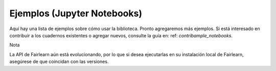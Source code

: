 .. _examples:

Ejemplos (Jupyter Notebooks)
============================

Aquí hay una lista de ejemplos sobre cómo usar la biblioteca. Pronto agregaremos más ejemplos.
Si está interesado en contribuir a los cuadernos existentes o agregar nuevos, consulte la
guía en: ref: `contribample_notebooks`.

Nota

La API de Fairlearn aún está evolucionando, por lo que si desea ejecutarlas en su instalación
local de Fairlearn, asegúrese de que coincidan con las versiones.